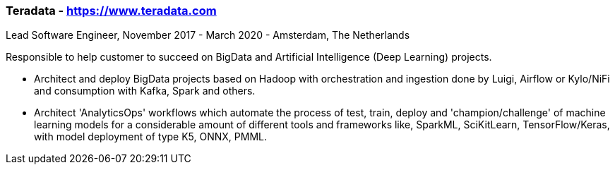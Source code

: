 === Teradata - https://www.teradata.com
.Lead Software Engineer, November 2017 - March 2020 - Amsterdam, The Netherlands
Responsible to help customer to succeed on BigData and Artificial Intelligence (Deep Learning) projects.

- Architect and deploy BigData projects based on Hadoop with orchestration and ingestion done by Luigi, Airflow or Kylo/NiFi and consumption with Kafka, Spark and others.
- Architect 'AnalyticsOps' workflows which automate the process of test,
train, deploy and 'champion/challenge' of machine learning models for a considerable amount of different tools and frameworks like, SparkML, SciKitLearn, TensorFlow/Keras, with model deployment of type K5, ONNX, PMML.
